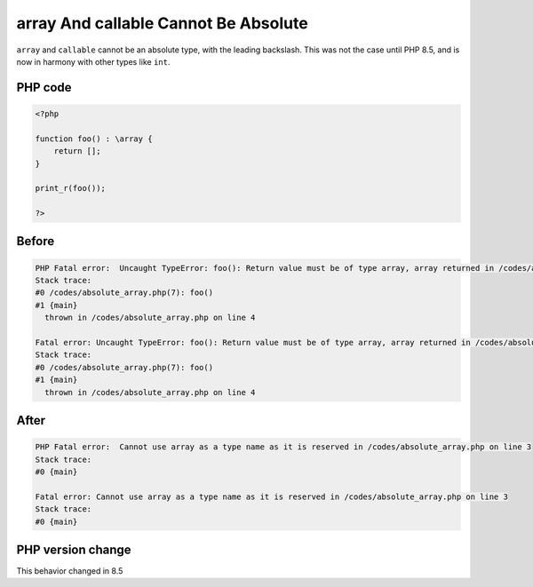 .. _`array-and-callable-cannot-be-absolute`:

array And callable Cannot Be Absolute
=====================================
.. meta::
	:description:
		array And callable Cannot Be Absolute: ``array`` and ``callable`` cannot be an absolute type, with the leading backslash.
	:twitter:card: summary_large_image
	:twitter:site: @exakat
	:twitter:title: array And callable Cannot Be Absolute
	:twitter:description: array And callable Cannot Be Absolute: ``array`` and ``callable`` cannot be an absolute type, with the leading backslash
	:twitter:creator: @exakat
	:twitter:image:src: https://php-changed-behaviors.readthedocs.io/en/latest/_static/logo.png
	:og:image: https://php-changed-behaviors.readthedocs.io/en/latest/_static/logo.png
	:og:title: array And callable Cannot Be Absolute
	:og:type: article
	:og:description: ``array`` and ``callable`` cannot be an absolute type, with the leading backslash
	:og:url: https://php-tips.readthedocs.io/en/latest/tips/absolute_array.html
	:og:locale: en

``array`` and ``callable`` cannot be an absolute type, with the leading backslash. This was not the case until PHP 8.5, and is now in harmony with other types like ``int``.

PHP code
________
.. code-block:: php

   <?php
   
   function foo() : \array {
       return [];
   }
   
   print_r(foo());
   
   ?>

Before
______
.. code-block:: output

   PHP Fatal error:  Uncaught TypeError: foo(): Return value must be of type array, array returned in /codes/absolute_array.php:4
   Stack trace:
   #0 /codes/absolute_array.php(7): foo()
   #1 {main}
     thrown in /codes/absolute_array.php on line 4
   
   Fatal error: Uncaught TypeError: foo(): Return value must be of type array, array returned in /codes/absolute_array.php:4
   Stack trace:
   #0 /codes/absolute_array.php(7): foo()
   #1 {main}
     thrown in /codes/absolute_array.php on line 4
   

After
______
.. code-block:: output

   PHP Fatal error:  Cannot use array as a type name as it is reserved in /codes/absolute_array.php on line 3
   Stack trace:
   #0 {main}
   
   Fatal error: Cannot use array as a type name as it is reserved in /codes/absolute_array.php on line 3
   Stack trace:
   #0 {main}
   


PHP version change
__________________
This behavior changed in 8.5


